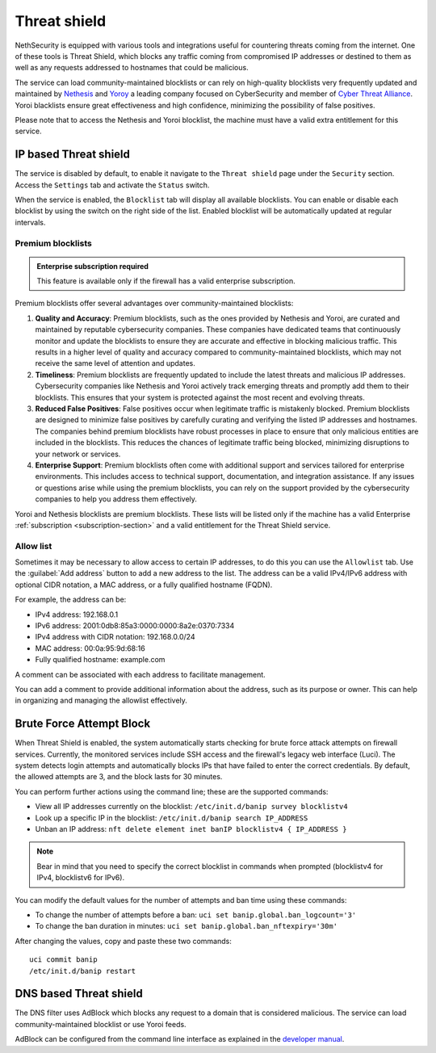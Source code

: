 .. _threat_shield-section:

=============
Threat shield
=============

NethSecurity is equipped with various tools and integrations useful for countering threats coming from the internet.
One of these tools is Threat Shield, which blocks any traffic coming from compromised IP addresses or destined to them as well as any requests addressed to hostnames that could be malicious.

The service can load community-maintained blocklists or can rely on high-quality blocklists very frequently updated and maintained by `Nethesis <https://www.nethesis.it>`_ and `Yoroy <https://yoroi.company>`_
a leading company focused on CyberSecurity and member of `Cyber Threat Alliance <https://www.cyberthreatalliance.org>`_.
Yoroi blacklists ensure great effectiveness and high confidence, minimizing the possibility of false positives.

Please note that to access the Nethesis and Yoroi blocklist, the machine must have a valid extra entitlement for this service.

IP based Threat shield
=======================

The service is disabled by default, to enable it navigate to the ``Threat shield`` page under the ``Security`` section.
Access the ``Settings`` tab and activate the ``Status`` switch.

When the service is enabled, the ``Blocklist`` tab will display all available blocklists.
You can enable or disable each blocklist by using the switch on the right side of the list.
Enabled blocklist will be automatically updated at regular intervals.

Premium blocklists
------------------

.. admonition:: Enterprise subscription required

   This feature is available only if the firewall has a valid enterprise subscription.

Premium blocklists offer several advantages over community-maintained blocklists:

1. **Quality and Accuracy**: Premium blocklists, such as the ones provided by Nethesis and Yoroi, are curated and maintained by reputable cybersecurity companies.
   These companies have dedicated teams that continuously monitor and update the blocklists to ensure they are accurate and effective in blocking malicious traffic.
   This results in a higher level of quality and accuracy compared to community-maintained blocklists, which may not receive the same level of attention and updates.

2. **Timeliness**: Premium blocklists are frequently updated to include the latest threats and malicious IP addresses. 
   Cybersecurity companies like Nethesis and Yoroi actively track emerging threats and promptly add them to their blocklists. 
   This ensures that your system is protected against the most recent and evolving threats. 
   
3. **Reduced False Positives**: False positives occur when legitimate traffic is mistakenly blocked. 
   Premium blocklists are designed to minimize false positives by carefully curating and verifying the listed IP addresses and hostnames.
   The companies behind premium blocklists have robust processes in place to ensure that only malicious entities are included in the blocklists.
   This reduces the chances of legitimate traffic being blocked, minimizing disruptions to your network or services.

4. **Enterprise Support**: Premium blocklists often come with additional support and services tailored for enterprise environments.
   This includes access to technical support, documentation, and integration assistance.
   If any issues or questions arise while using the premium blocklists, you can rely on the support provided by the cybersecurity companies to help you
   address them effectively.

Yoroi and Nethesis blocklists are premium blocklists.
These lists will be listed only if the machine has a valid Enterprise :ref:`subscription <subscription-section>` and a valid entitlement for the Threat Shield service.

Allow list
----------

Sometimes it may be necessary to allow access to certain IP addresses, to do this you can use the ``Allowlist`` tab.
Use the :guilabel:`Add address` button to add a new address to the list.
The address can be a valid IPv4/IPv6 address with optional CIDR notation, a MAC address, or a fully qualified hostname (FQDN).

For example, the address can be:

- IPv4 address: 192.168.0.1
- IPv6 address: 2001:0db8:85a3:0000:0000:8a2e:0370:7334
- IPv4 address with CIDR notation: 192.168.0.0/24
- MAC address: 00:0a:95:9d:68:16
- Fully qualified hostname: example.com

A comment can be associated with each address to facilitate management.

You can add a comment to provide additional information about the address, such as its purpose or owner.
This can help in organizing and managing the allowlist effectively.

Brute Force Attempt Block
=========================

When Threat Shield is enabled, the system automatically starts checking for brute force attack attempts on firewall services. Currently, the monitored services include SSH access and the firewall's legacy web interface (Luci). The system detects login attempts and automatically blocks IPs that have failed to enter the correct credentials. By default, the allowed attempts are 3, and the block lasts for 30 minutes.

You can perform further actions using the command line; these are the supported commands:

* View all IP addresses currently on the blocklist: ``/etc/init.d/banip survey blocklistv4``
* Look up a specific IP in the blocklist: ``/etc/init.d/banip search IP_ADDRESS``
* Unban an IP address: ``nft delete element inet banIP blocklistv4 { IP_ADDRESS }``

.. note:: Bear in mind that you need to specify the correct blocklist in commands when prompted (blocklistv4 for IPv4, blocklistv6 for IPv6).

You can modify the default values for the number of attempts and ban time using these commands:

* To change the number of attempts before a ban: ``uci set banip.global.ban_logcount='3'``
* To change the ban duration in minutes: ``uci set banip.global.ban_nftexpiry='30m'``

After changing the values, copy and paste these two commands: ::

  uci commit banip
  /etc/init.d/banip restart



DNS based Threat shield
=======================

The DNS filter uses AdBlock which blocks any request to a domain that is considered malicious.
The service can load community-maintained blocklist or use Yoroi feeds.

AdBlock can be configured from the command line interface as explained in the `developer manual <https://dev.nethsecurity.org/packages/ns-threat_shield/#ts-dns>`_.
